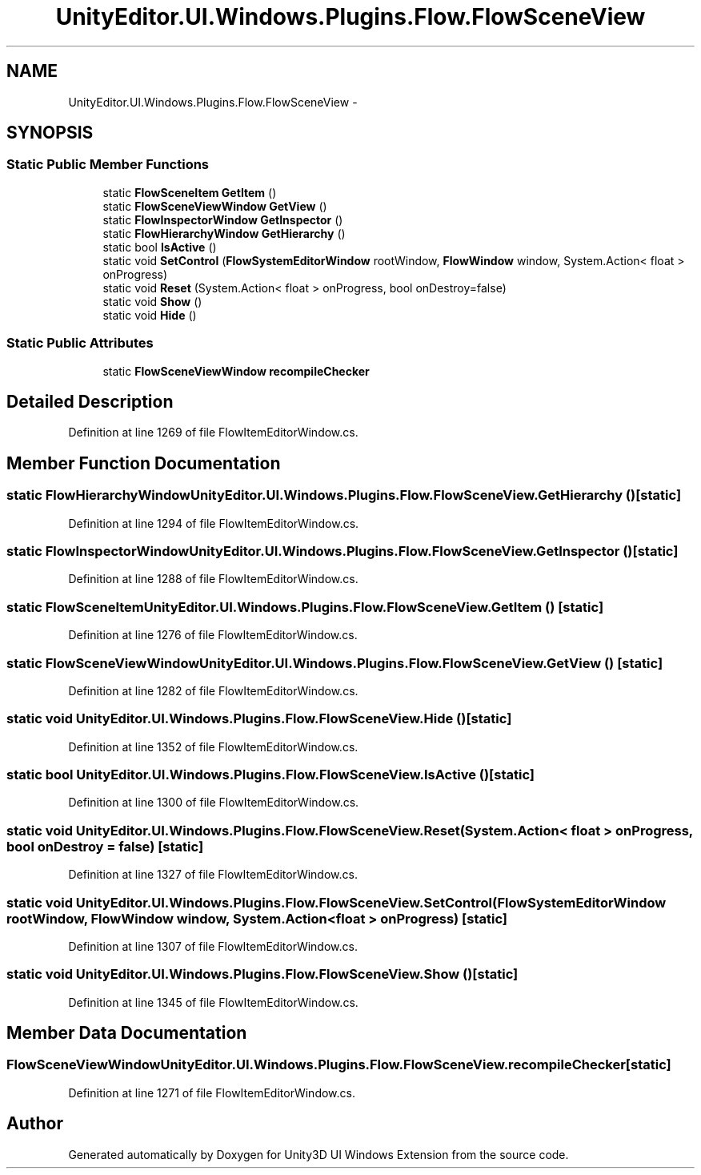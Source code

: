.TH "UnityEditor.UI.Windows.Plugins.Flow.FlowSceneView" 3 "Fri Apr 3 2015" "Version version 0.8a" "Unity3D UI Windows Extension" \" -*- nroff -*-
.ad l
.nh
.SH NAME
UnityEditor.UI.Windows.Plugins.Flow.FlowSceneView \- 
.SH SYNOPSIS
.br
.PP
.SS "Static Public Member Functions"

.in +1c
.ti -1c
.RI "static \fBFlowSceneItem\fP \fBGetItem\fP ()"
.br
.ti -1c
.RI "static \fBFlowSceneViewWindow\fP \fBGetView\fP ()"
.br
.ti -1c
.RI "static \fBFlowInspectorWindow\fP \fBGetInspector\fP ()"
.br
.ti -1c
.RI "static \fBFlowHierarchyWindow\fP \fBGetHierarchy\fP ()"
.br
.ti -1c
.RI "static bool \fBIsActive\fP ()"
.br
.ti -1c
.RI "static void \fBSetControl\fP (\fBFlowSystemEditorWindow\fP rootWindow, \fBFlowWindow\fP window, System\&.Action< float > onProgress)"
.br
.ti -1c
.RI "static void \fBReset\fP (System\&.Action< float > onProgress, bool onDestroy=false)"
.br
.ti -1c
.RI "static void \fBShow\fP ()"
.br
.ti -1c
.RI "static void \fBHide\fP ()"
.br
.in -1c
.SS "Static Public Attributes"

.in +1c
.ti -1c
.RI "static \fBFlowSceneViewWindow\fP \fBrecompileChecker\fP"
.br
.in -1c
.SH "Detailed Description"
.PP 
Definition at line 1269 of file FlowItemEditorWindow\&.cs\&.
.SH "Member Function Documentation"
.PP 
.SS "static \fBFlowHierarchyWindow\fP UnityEditor\&.UI\&.Windows\&.Plugins\&.Flow\&.FlowSceneView\&.GetHierarchy ()\fC [static]\fP"

.PP
Definition at line 1294 of file FlowItemEditorWindow\&.cs\&.
.SS "static \fBFlowInspectorWindow\fP UnityEditor\&.UI\&.Windows\&.Plugins\&.Flow\&.FlowSceneView\&.GetInspector ()\fC [static]\fP"

.PP
Definition at line 1288 of file FlowItemEditorWindow\&.cs\&.
.SS "static \fBFlowSceneItem\fP UnityEditor\&.UI\&.Windows\&.Plugins\&.Flow\&.FlowSceneView\&.GetItem ()\fC [static]\fP"

.PP
Definition at line 1276 of file FlowItemEditorWindow\&.cs\&.
.SS "static \fBFlowSceneViewWindow\fP UnityEditor\&.UI\&.Windows\&.Plugins\&.Flow\&.FlowSceneView\&.GetView ()\fC [static]\fP"

.PP
Definition at line 1282 of file FlowItemEditorWindow\&.cs\&.
.SS "static void UnityEditor\&.UI\&.Windows\&.Plugins\&.Flow\&.FlowSceneView\&.Hide ()\fC [static]\fP"

.PP
Definition at line 1352 of file FlowItemEditorWindow\&.cs\&.
.SS "static bool UnityEditor\&.UI\&.Windows\&.Plugins\&.Flow\&.FlowSceneView\&.IsActive ()\fC [static]\fP"

.PP
Definition at line 1300 of file FlowItemEditorWindow\&.cs\&.
.SS "static void UnityEditor\&.UI\&.Windows\&.Plugins\&.Flow\&.FlowSceneView\&.Reset (System\&.Action< float > onProgress, bool onDestroy = \fCfalse\fP)\fC [static]\fP"

.PP
Definition at line 1327 of file FlowItemEditorWindow\&.cs\&.
.SS "static void UnityEditor\&.UI\&.Windows\&.Plugins\&.Flow\&.FlowSceneView\&.SetControl (\fBFlowSystemEditorWindow\fP rootWindow, \fBFlowWindow\fP window, System\&.Action< float > onProgress)\fC [static]\fP"

.PP
Definition at line 1307 of file FlowItemEditorWindow\&.cs\&.
.SS "static void UnityEditor\&.UI\&.Windows\&.Plugins\&.Flow\&.FlowSceneView\&.Show ()\fC [static]\fP"

.PP
Definition at line 1345 of file FlowItemEditorWindow\&.cs\&.
.SH "Member Data Documentation"
.PP 
.SS "\fBFlowSceneViewWindow\fP UnityEditor\&.UI\&.Windows\&.Plugins\&.Flow\&.FlowSceneView\&.recompileChecker\fC [static]\fP"

.PP
Definition at line 1271 of file FlowItemEditorWindow\&.cs\&.

.SH "Author"
.PP 
Generated automatically by Doxygen for Unity3D UI Windows Extension from the source code\&.
